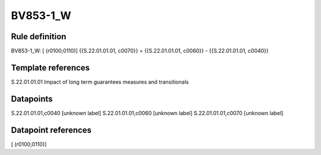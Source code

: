 =========
BV853-1_W
=========

Rule definition
---------------

BV853-1_W: [ (r0100;0110)] {{S.22.01.01.01, c0070}} = {{S.22.01.01.01, c0060}} - {{S.22.01.01.01, c0040}}


Template references
-------------------

S.22.01.01.01 Impact of long term guarantees measures and transitionals


Datapoints
----------

S.22.01.01.01,c0040 [unknown label]
S.22.01.01.01,c0060 [unknown label]
S.22.01.01.01,c0070 [unknown label]


Datapoint references
--------------------

[ (r0100;0110)]